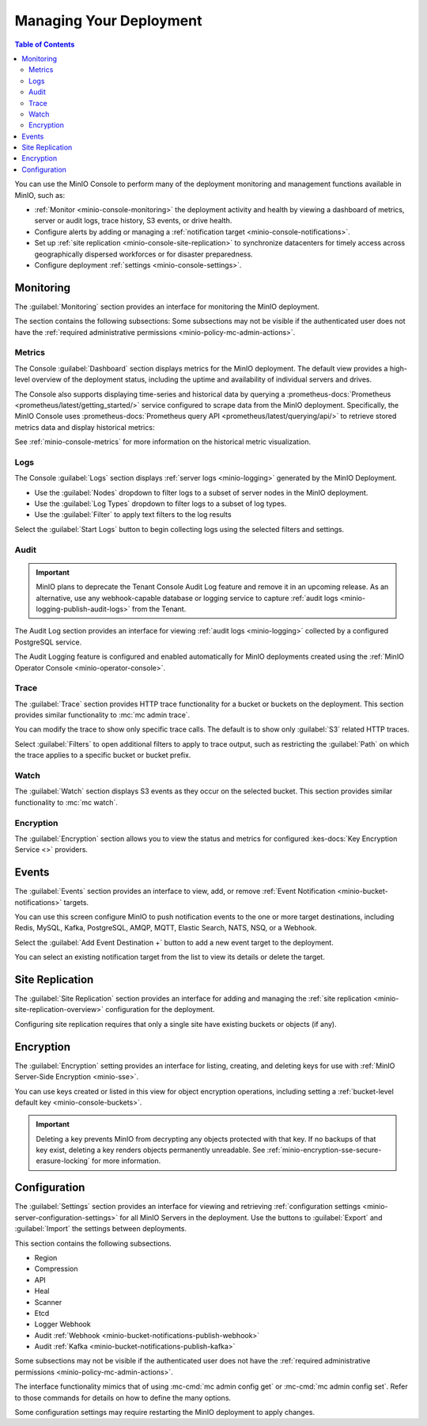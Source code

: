 
.. _minio-console-managing-deployment:

========================
Managing Your Deployment
========================

.. default-domain:: minio

.. contents:: Table of Contents
   :local:
   :depth: 2

You can use the MinIO Console to perform many of the deployment monitoring and management functions available in MinIO, such as:

- :ref:`Monitor <minio-console-monitoring>` the deployment activity and health by viewing a dashboard of metrics, server or audit logs, trace history, S3 events, or drive health.
- Configure alerts by adding or managing a :ref:`notification target <minio-console-notifications>`.
- Set up :ref:`site replication <minio-console-site-replication>` to synchronize datacenters for timely access across geographically dispersed workforces or for disaster preparedness.
- Configure deployment :ref:`settings <minio-console-settings>`.

.. _minio-console-monitoring:

Monitoring
----------

The :guilabel:`Monitoring` section provides an interface for monitoring the MinIO deployment.

The section contains the following subsections:
Some subsections may not be visible if the authenticated user does not have the :ref:`required administrative permissions <minio-policy-mc-admin-actions>`.

Metrics
~~~~~~~

The Console :guilabel:`Dashboard` section displays metrics for the MinIO deployment. 
The default view provides a high-level overview of the deployment status, including the uptime and availability of individual servers and drives.

The Console also supports displaying time-series and historical data by querying a :prometheus-docs:`Prometheus <prometheus/latest/getting_started/>` service configured to scrape data from the MinIO deployment. 
Specifically, the MinIO Console uses :prometheus-docs:`Prometheus query API <prometheus/latest/querying/api/>` to retrieve stored metrics data and display historical metrics:

See :ref:`minio-console-metrics` for more information on the historical metric visualization.

Logs
~~~~

The Console :guilabel:`Logs` section displays :ref:`server logs <minio-logging>` generated by the MinIO Deployment.

- Use the :guilabel:`Nodes` dropdown to filter logs to a subset of server nodes in the MinIO deployment.

- Use the :guilabel:`Log Types` dropdown to filter logs to a subset of log types.

- Use the :guilabel:`Filter` to apply text filters to the log results

Select the :guilabel:`Start Logs` button to begin collecting logs using the selected filters and settings.

Audit
~~~~~

.. important::

   MinIO plans to deprecate the Tenant Console Audit Log feature and remove it in an upcoming release.
   As an alternative, use any webhook-capable database or logging service to capture :ref:`audit logs <minio-logging-publish-audit-logs>` from the Tenant.

The Audit Log section provides an interface for viewing :ref:`audit logs <minio-logging>` collected by a configured PostgreSQL service.

The Audit Logging feature is configured and enabled automatically for MinIO deployments created using the :ref:`MinIO Operator Console <minio-operator-console>`.

Trace
~~~~~

The :guilabel:`Trace` section provides HTTP trace functionality for a bucket or buckets on the deployment. 
This section provides similar functionality to :mc:`mc admin trace`.

You can modify the trace to show only specific trace calls.
The default is to show only :guilabel:`S3` related HTTP traces.
      
Select :guilabel:`Filters` to open additional filters to apply to trace output, such as restricting the :guilabel:`Path` on which the trace applies to a specific bucket or bucket prefix.

Watch
~~~~~

The :guilabel:`Watch` section displays S3 events as they occur on the selected bucket. 
This section provides similar functionality to :mc:`mc watch`.

Encryption
~~~~~~~~~~

The :guilabel:`Encryption` section allows you to view the status and metrics for configured :kes-docs:`Key Encryption Service <>` providers.

.. _minio-console-notifications:

Events
------

.. versionchanged:: Console 0.23.1

   Notifications section renamed to Events.

The :guilabel:`Events` section provides an interface to view, add, or remove :ref:`Event Notification <minio-bucket-notifications>` targets.

You can use this screen configure MinIO to push notification events to the one or more target destinations, including Redis, MySQL, Kafka, PostgreSQL, AMQP, MQTT, Elastic Search, NATS, NSQ, or a Webhook.

Select the :guilabel:`Add Event Destination +` button to add a new event target to the deployment.

You can select an existing notification target from the list to view its details or delete the target.

.. _minio-console-site-replication:

Site Replication
----------------

The :guilabel:`Site Replication` section provides an interface for adding and managing the :ref:`site replication <minio-site-replication-overview>` configuration for the deployment.

Configuring site replication requires that only a single site have existing buckets or objects (if any).

.. _minio-console-encryption:

Encryption
----------

The :guilabel:`Encryption` setting provides an interface for listing, creating, and deleting keys for use with :ref:`MinIO Server-Side Encryption <minio-sse>`.

You can use keys created or listed in this view for object encryption operations, including setting a :ref:`bucket-level default key <minio-console-buckets>`.

.. important::

   Deleting a key prevents MinIO from decrypting any objects protected with that key.
   If no backups of that key exist, deleting a key renders objects permanently unreadable.
   See :ref:`minio-encryption-sse-secure-erasure-locking` for more information.

.. _minio-console-settings:

Configuration
-------------

The :guilabel:`Settings` section provides an interface for viewing and retrieving :ref:`configuration settings <minio-server-configuration-settings>` for all MinIO Servers in the deployment. 
Use the buttons to :guilabel:`Export` and :guilabel:`Import` the settings between deployments.

This section contains the following subsections.

- Region
- Compression
- API
- Heal
- Scanner
- Etcd
- Logger Webhook
- Audit :ref:`Webhook <minio-bucket-notifications-publish-webhook>`
- Audit :ref:`Kafka <minio-bucket-notifications-publish-kafka>`

.. versionadded:: Console v0.24.0

   Environment variable configuration settings override any customizations added in the MinIO Console.
   Hover your mouse cover over a configuration field to display a tooltip that indicates whether an environment variable controls the setting.

Some subsections may not be visible if the authenticated user does not have the :ref:`required administrative permissions <minio-policy-mc-admin-actions>`.

The interface functionality mimics that of using :mc-cmd:`mc admin config get` or :mc-cmd:`mc admin config set`.
Refer to those commands for details on how to define the many options.

Some configuration settings may require restarting the MinIO deployment to apply changes.